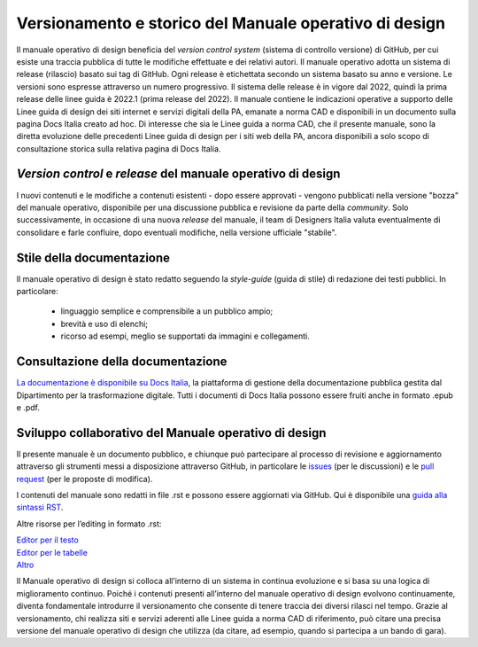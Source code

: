 Versionamento e storico del Manuale operativo di design
-------------------------------------------------------

Il manuale operativo di design beneficia del *version control system* (sistema di controllo versione) di GitHub, per cui esiste una traccia pubblica di tutte le modifiche effettuate e dei relativi autori. Il manuale operativo adotta un sistema di release (rilascio) basato sui tag di GitHub. Ogni release è etichettata secondo un sistema basato su anno e versione. Le versioni sono espresse attraverso un numero progressivo. Il sistema delle release è in vigore dal 2022, quindi la prima release delle linee guida è 2022.1 (prima release del 2022). 
Il manuale contiene le indicazioni operative a supporto delle Linee guida di design dei siti internet e servizi digitali della PA, emanate a norma CAD e disponibili in un documento sulla pagina Docs Italia creato ad hoc. 
Di interesse che sia le Linee guida a norma CAD, che il presente manuale, sono la diretta evoluzione delle precedenti Linee guida di design per i siti web della PA, ancora disponibili a solo scopo di consultazione storica sulla relativa pagina di Docs Italia.  

*Version control* e *release* del manuale operativo di design
^^^^^^^^^^^^^^^^^^^^^^^^^^^^^^^^^^^^^^^^^^^^^^^^^^^^^^^^^^^^^
I nuovi contenuti e le modifiche a contenuti esistenti -  dopo essere approvati - vengono pubblicati nella versione "bozza" del manuale operativo, disponibile per una discussione pubblica e revisione da parte della *community*. Solo successivamente, in occasione di una nuova *release* del manuale, il team di Designers Italia valuta eventualmente di consolidare e farle confluire, dopo eventuali modifiche, nella versione ufficiale "stabile".

Stile della documentazione
^^^^^^^^^^^^^^^^^^^^^^^^^^
Il manuale operativo di design è stato redatto seguendo la *style-guide* (guida di stile) di redazione dei testi pubblici. 
In particolare:
 - linguaggio semplice e comprensibile a un pubblico ampio; 
 - brevità e uso di elenchi; 
 - ricorso ad esempi, meglio se supportati da immagini e collegamenti. 

Consultazione della documentazione
^^^^^^^^^^^^^^^^^^^^^^^^^^^^^^^^^^
`La documentazione è disponibile su Docs Italia <../../../stable/index.html>`_, la piattaforma di gestione della documentazione pubblica gestita dal Dipartimento per la trasformazione digitale.
Tutti i documenti di Docs Italia possono essere fruiti anche in formato .epub e .pdf.

Sviluppo collaborativo del Manuale operativo di design
^^^^^^^^^^^^^^^^^^^^^^^^^^^^^^^^^^^^^^^^^^^^^^^^^^^^^^
Il presente manuale è un documento pubblico, e chiunque può partecipare al processo di revisione e aggiornamento attraverso gli strumenti messi a disposizione attraverso GitHub, in particolare le `issues <https://guides.github.com/features/issues/>`_ (per le discussioni) e le `pull request <https://help.github.com/articles/about-pull-requests/>`_ (per le proposte di modifica).

I contenuti del manuale sono redatti in file .rst e possono essere aggiornati via GitHub. Qui è disponibile una `guida alla sintassi RST <http://docutils.sourceforge.net/docs/user/rst/quickref.html>`_.

Altre risorse per l’editing in formato .rst:

| `Editor per il testo <http://rst.ninjs.org/>`_
| `Editor per le tabelle <http://truben.no/table/>`_
| `Altro <http://docutils.sourceforge.net/docs/user/links.html#editors>`_

Il Manuale operativo di design si colloca all’interno di un sistema in continua evoluzione e si basa su una logica di miglioramento continuo. Poiché i contenuti presenti all’interno del manuale operativo di design evolvono continuamente, diventa fondamentale introdurre il versionamento che consente di tenere traccia dei diversi rilasci nel tempo. Grazie al versionamento, chi realizza siti e servizi aderenti alle Linee guida a norma CAD di riferimento, può citare una precisa versione del manuale operativo di design che utilizza (da citare, ad esempio, quando si partecipa a un bando di gara).
